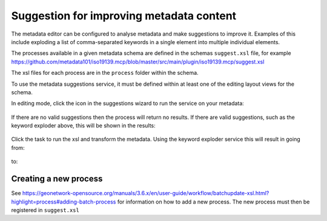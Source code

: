 .. _metadata_suggestion:

Suggestion for improving metadata content
#########################################

The metadata editor can be configured to analyse metadata and make suggestions to improve it. Examples of this include exploding a list of comma-separated keywords in a single element into multiple individual elements.

The processes available in a given metadata schema are defined in the schemas ``suggest.xsl`` file, for example https://github.com/metadata101/iso19139.mcp/blob/master/src/main/plugin/iso19139.mcp/suggest.xsl

The xsl files for each process are in the ``process`` folder within the schema.

To use the metadata suggestions service, it must be defined within at least one of the editing layout views for the schema. 

In editing mode, click the icon in the suggestions wizard to run the service on your metadata:

.. figure:: img/suggestion-wizard.png

If there are no valid suggestions then the process will return no results. If there are valid suggestions, such as the keyword exploder above, this will be shown in the results:

.. figure:: img/suggestion-results.png

Click the task to run the xsl and transform the metadata. Using the keyword exploder service this will result in going from:

.. figure:: img/keywords-concatenated.png

to:

.. figure:: img/keywords-exploded.png

Creating a new process
----------------------

See https://geonetwork-opensource.org/manuals/3.6.x/en/user-guide/workflow/batchupdate-xsl.html?highlight=process#adding-batch-process for information on how to add a new process. The new process must then be registered in ``suggest.xsl``
